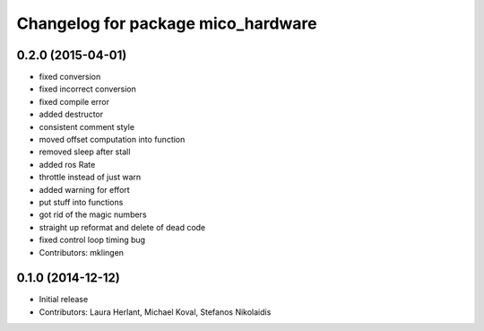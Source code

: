 ^^^^^^^^^^^^^^^^^^^^^^^^^^^^^^^^^^^
Changelog for package mico_hardware
^^^^^^^^^^^^^^^^^^^^^^^^^^^^^^^^^^^

0.2.0 (2015-04-01)
------------------
* fixed conversion
* fixed incorrect conversion
* fixed compile error
* added destructor
* consistent comment style
* moved offset computation into function
* removed sleep after stall
* added ros Rate
* throttle instead of just warn
* added warning for effort
* put stuff into functions
* got rid of the magic numbers
* straight up reformat and delete of dead code
* fixed control loop timing bug
* Contributors: mklingen

0.1.0 (2014-12-12)
------------------
* Initial release
* Contributors: Laura Herlant, Michael Koval, Stefanos Nikolaidis
